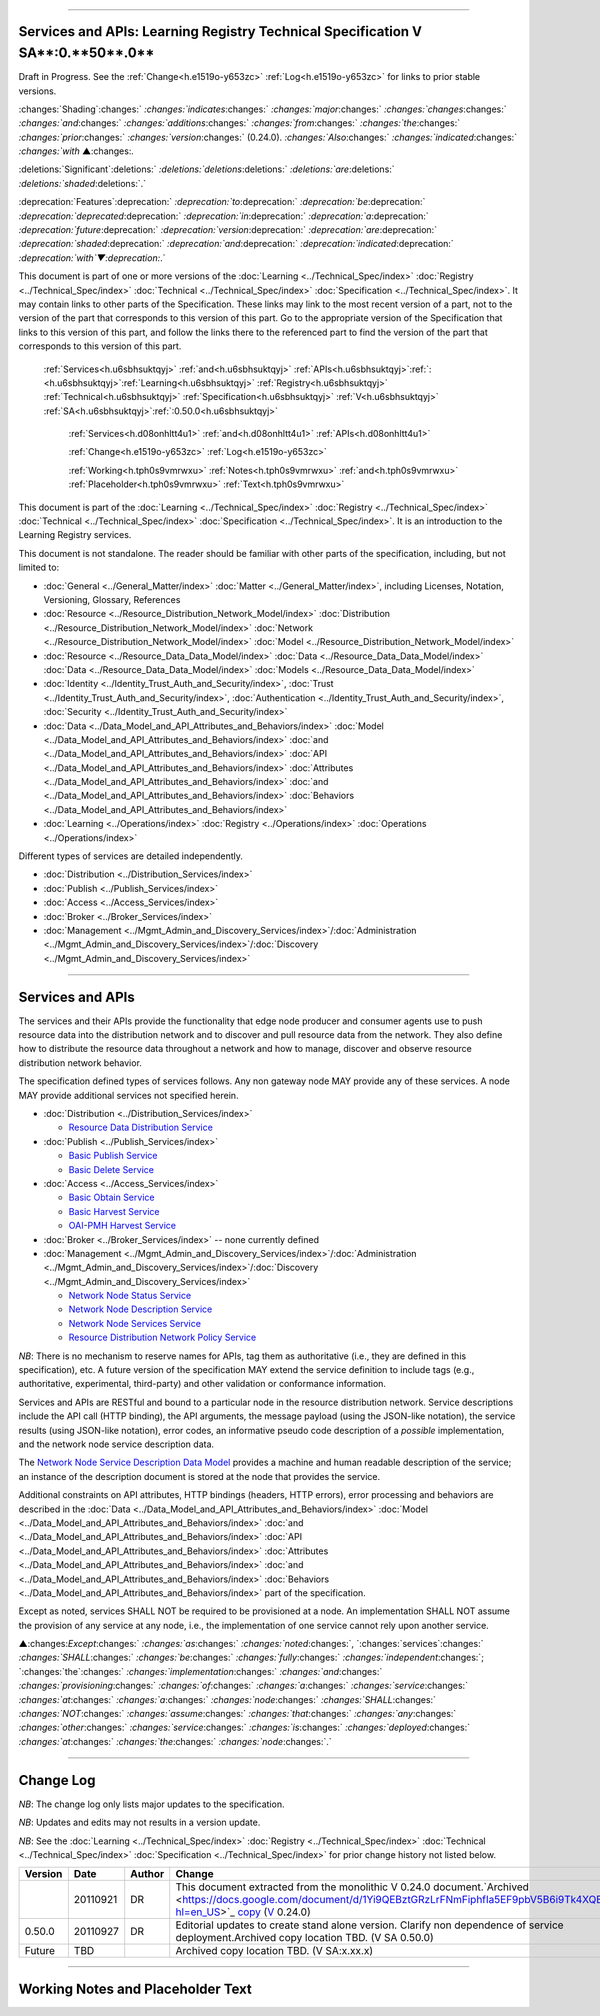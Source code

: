 

""""""""""""""""""""""""""""""""""""""""""""""""""""""""""""""""""""""""""""""""""""""""""""""""""""""""""""""""""""""""""""""

.. _h.u6sbhsuktqyj:

Services and APIs: **Learning** **Registry** **Technical** **Specification** **V** **SA****:0.**50**.0**
""""""""""""""""""""""""""""""""""""""""""""""""""""""""""""""""""""""""""""""""""""""""""""""""""""""""""""""""""""""""""""""

Draft in Progress.
See the :ref:`Change<h.e1519o-y653zc>` :ref:`Log<h.e1519o-y653zc>` for links to prior stable versions.


:changes:`Shading`:changes:` `:changes:`indicates`:changes:` `:changes:`major`:changes:` `:changes:`changes`:changes:` `:changes:`and`:changes:` `:changes:`additions`:changes:` `:changes:`from`:changes:` `:changes:`the`:changes:` `:changes:`prior`:changes:` `:changes:`version`:changes:` (0.24.0).
`:changes:`Also`:changes:` `:changes:`indicated`:changes:` `:changes:`with` ▲:changes:`.`

:deletions:`Significant`:deletions:` `:deletions:`deletions`:deletions:` `:deletions:`are`:deletions:` `:deletions:`shaded`:deletions:`.`

:deprecation:`Features`:deprecation:` `:deprecation:`to`:deprecation:` `:deprecation:`be`:deprecation:` `:deprecation:`deprecated`:deprecation:` `:deprecation:`in`:deprecation:` `:deprecation:`a`:deprecation:` `:deprecation:`future`:deprecation:` `:deprecation:`version`:deprecation:` `:deprecation:`are`:deprecation:` `:deprecation:`shaded`:deprecation:` `:deprecation:`and`:deprecation:` `:deprecation:`indicated`:deprecation:` `:deprecation:`with`▼:deprecation:`.`

This document is part of one or more versions of the :doc:`Learning <../Technical_Spec/index>` :doc:`Registry <../Technical_Spec/index>` :doc:`Technical <../Technical_Spec/index>` :doc:`Specification <../Technical_Spec/index>`. It may contain links to other parts of the Specification.
These links may link to the most recent version of a part, not to the version of the part that corresponds to this version of this part.
Go to the appropriate version of the Specification that links to this version of this part, and follow the links there to the referenced part to find the version of the part that corresponds to this version of this part.

    :ref:`Services<h.u6sbhsuktqyj>` :ref:`and<h.u6sbhsuktqyj>` :ref:`APIs<h.u6sbhsuktqyj>`:ref:`: <h.u6sbhsuktqyj>`:ref:`Learning<h.u6sbhsuktqyj>` :ref:`Registry<h.u6sbhsuktqyj>` :ref:`Technical<h.u6sbhsuktqyj>` :ref:`Specification<h.u6sbhsuktqyj>` :ref:`V<h.u6sbhsuktqyj>` :ref:`SA<h.u6sbhsuktqyj>`:ref:`:0.50.0<h.u6sbhsuktqyj>`

        :ref:`Services<h.d08onhltt4u1>` :ref:`and<h.d08onhltt4u1>` :ref:`APIs<h.d08onhltt4u1>`

        :ref:`Change<h.e1519o-y653zc>` :ref:`Log<h.e1519o-y653zc>`

        :ref:`Working<h.tph0s9vmrwxu>` :ref:`Notes<h.tph0s9vmrwxu>` :ref:`and<h.tph0s9vmrwxu>` :ref:`Placeholder<h.tph0s9vmrwxu>` :ref:`Text<h.tph0s9vmrwxu>`

This document is part of the :doc:`Learning <../Technical_Spec/index>` :doc:`Registry <../Technical_Spec/index>` :doc:`Technical <../Technical_Spec/index>` :doc:`Specification <../Technical_Spec/index>`. It is an introduction to the Learning Registry services.

This document is not standalone.
The reader should be familiar with other parts of the specification, including, but not limited to:

- :doc:`General <../General_Matter/index>` :doc:`Matter <../General_Matter/index>`, including Licenses, Notation, Versioning, Glossary, References

- :doc:`Resource <../Resource_Distribution_Network_Model/index>` :doc:`Distribution <../Resource_Distribution_Network_Model/index>` :doc:`Network <../Resource_Distribution_Network_Model/index>` :doc:`Model <../Resource_Distribution_Network_Model/index>`

- :doc:`Resource <../Resource_Data_Data_Model/index>` :doc:`Data <../Resource_Data_Data_Model/index>` :doc:`Data <../Resource_Data_Data_Model/index>` :doc:`Models <../Resource_Data_Data_Model/index>`

- :doc:`Identity <../Identity_Trust_Auth_and_Security/index>`, :doc:`Trust <../Identity_Trust_Auth_and_Security/index>`, :doc:`Authentication <../Identity_Trust_Auth_and_Security/index>`, :doc:`Security <../Identity_Trust_Auth_and_Security/index>`

- :doc:`Data <../Data_Model_and_API_Attributes_and_Behaviors/index>` :doc:`Model <../Data_Model_and_API_Attributes_and_Behaviors/index>` :doc:`and <../Data_Model_and_API_Attributes_and_Behaviors/index>` :doc:`API <../Data_Model_and_API_Attributes_and_Behaviors/index>` :doc:`Attributes <../Data_Model_and_API_Attributes_and_Behaviors/index>` :doc:`and <../Data_Model_and_API_Attributes_and_Behaviors/index>` :doc:`Behaviors <../Data_Model_and_API_Attributes_and_Behaviors/index>`

- :doc:`Learning <../Operations/index>` :doc:`Registry <../Operations/index>` :doc:`Operations <../Operations/index>`

Different types of services are detailed independently.

- :doc:`Distribution <../Distribution_Services/index>`

- :doc:`Publish <../Publish_Services/index>`

- :doc:`Access <../Access_Services/index>`

- :doc:`Broker <../Broker_Services/index>`

- :doc:`Management <../Mgmt_Admin_and_Discovery_Services/index>`/:doc:`Administration <../Mgmt_Admin_and_Discovery_Services/index>`/:doc:`Discovery <../Mgmt_Admin_and_Discovery_Services/index>`


"""""""""""""""""""""""""""""""""""""""""""""""""""

.. _h.d08onhltt4u1:

**Services** **and** **APIs**
"""""""""""""""""""""""""""""""""""""""""""""""""""

The services and their APIs provide the functionality that edge node producer and consumer agents use to push resource data into the distribution network and to discover and pull resource data from the network.
They also define how to distribute the resource data throughout a network and how to manage, discover and observe resource distribution network behavior.

The specification defined types of services follows.
Any non gateway node MAY provide any of these services.
A node MAY provide additional services not specified herein.


- :doc:`Distribution <../Distribution_Services/index>`

  - `Resource <https://docs.google.com/a/learningregistry.org/document/d/1HW_JJBiWxNHoA5L1TuZrjWeK-DaFF0FTeMZBNIL5MqI/edit?hl=en_US#heading=h.vb0xt6mhzmg2>`_ `Data <https://docs.google.com/a/learningregistry.org/document/d/1HW_JJBiWxNHoA5L1TuZrjWeK-DaFF0FTeMZBNIL5MqI/edit?hl=en_US#heading=h.vb0xt6mhzmg2>`_ `Distribution <https://docs.google.com/a/learningregistry.org/document/d/1HW_JJBiWxNHoA5L1TuZrjWeK-DaFF0FTeMZBNIL5MqI/edit?hl=en_US#heading=h.vb0xt6mhzmg2>`_ `Service <https://docs.google.com/a/learningregistry.org/document/d/1HW_JJBiWxNHoA5L1TuZrjWeK-DaFF0FTeMZBNIL5MqI/edit?hl=en_US#heading=h.vb0xt6mhzmg2>`_

- :doc:`Publish <../Publish_Services/index>`

  - `Basic <https://docs.google.com/a/learningregistry.org/document/d/1kgTyRk1kIM3QvfU2JB1C9ARMuL7fCqsba7mOLQ3IKlw/edit?hl=en_US#heading=h.aera9k-4u6l42>`_ `Publish <https://docs.google.com/a/learningregistry.org/document/d/1kgTyRk1kIM3QvfU2JB1C9ARMuL7fCqsba7mOLQ3IKlw/edit?hl=en_US#heading=h.aera9k-4u6l42>`_ `Service <https://docs.google.com/a/learningregistry.org/document/d/1kgTyRk1kIM3QvfU2JB1C9ARMuL7fCqsba7mOLQ3IKlw/edit?hl=en_US#heading=h.aera9k-4u6l42>`_

  - `Basic <https://docs.google.com/a/learningregistry.org/document/d/1kgTyRk1kIM3QvfU2JB1C9ARMuL7fCqsba7mOLQ3IKlw/edit?hl=en_US#heading=h.rfe7ga-6sbjly>`_ `Delete <https://docs.google.com/a/learningregistry.org/document/d/1kgTyRk1kIM3QvfU2JB1C9ARMuL7fCqsba7mOLQ3IKlw/edit?hl=en_US#heading=h.rfe7ga-6sbjly>`_ `Service <https://docs.google.com/a/learningregistry.org/document/d/1kgTyRk1kIM3QvfU2JB1C9ARMuL7fCqsba7mOLQ3IKlw/edit?hl=en_US#heading=h.rfe7ga-6sbjly>`_

- :doc:`Access <../Access_Services/index>`

  - `Basic <https://docs.google.com/a/learningregistry.org/document/d/1RRR7ZUjZRYgIyoIXPLsAZKluahqY7_Q7Gb00PHGHw8A/edit?hl=en_US#heading=h.23ll5s-2p4zua>`_ `Obtain <https://docs.google.com/a/learningregistry.org/document/d/1RRR7ZUjZRYgIyoIXPLsAZKluahqY7_Q7Gb00PHGHw8A/edit?hl=en_US#heading=h.23ll5s-2p4zua>`_ `Service <https://docs.google.com/a/learningregistry.org/document/d/1RRR7ZUjZRYgIyoIXPLsAZKluahqY7_Q7Gb00PHGHw8A/edit?hl=en_US#heading=h.23ll5s-2p4zua>`_

  - `Basic <https://docs.google.com/a/learningregistry.org/document/d/1RRR7ZUjZRYgIyoIXPLsAZKluahqY7_Q7Gb00PHGHw8A/edit?hl=en_US#heading=h.s3sst6-69kzq1>`_ `Harvest <https://docs.google.com/a/learningregistry.org/document/d/1RRR7ZUjZRYgIyoIXPLsAZKluahqY7_Q7Gb00PHGHw8A/edit?hl=en_US#heading=h.s3sst6-69kzq1>`_ `Service <https://docs.google.com/a/learningregistry.org/document/d/1RRR7ZUjZRYgIyoIXPLsAZKluahqY7_Q7Gb00PHGHw8A/edit?hl=en_US#heading=h.s3sst6-69kzq1>`_

  - `OAI <https://docs.google.com/a/learningregistry.org/document/d/1RRR7ZUjZRYgIyoIXPLsAZKluahqY7_Q7Gb00PHGHw8A/edit?hl=en_US#heading=h.art057-hbjxj4>`_-`PMH <https://docs.google.com/a/learningregistry.org/document/d/1RRR7ZUjZRYgIyoIXPLsAZKluahqY7_Q7Gb00PHGHw8A/edit?hl=en_US#heading=h.art057-hbjxj4>`_ `Harvest <https://docs.google.com/a/learningregistry.org/document/d/1RRR7ZUjZRYgIyoIXPLsAZKluahqY7_Q7Gb00PHGHw8A/edit?hl=en_US#heading=h.art057-hbjxj4>`_ `Service <https://docs.google.com/a/learningregistry.org/document/d/1RRR7ZUjZRYgIyoIXPLsAZKluahqY7_Q7Gb00PHGHw8A/edit?hl=en_US#heading=h.art057-hbjxj4>`_

- :doc:`Broker <../Broker_Services/index>` -- none currently defined

- :doc:`Management <../Mgmt_Admin_and_Discovery_Services/index>`/:doc:`Administration <../Mgmt_Admin_and_Discovery_Services/index>`/:doc:`Discovery <../Mgmt_Admin_and_Discovery_Services/index>`

  - `Network <https://docs.google.com/a/learningregistry.org/document/d/1lATgircOBUOmsoFwia8su2o--TZ88AG4GOmn5NQ6jAc/edit?hl=en_US#heading=h.x3qh8x-kqmikf>`_ `Node <https://docs.google.com/a/learningregistry.org/document/d/1lATgircOBUOmsoFwia8su2o--TZ88AG4GOmn5NQ6jAc/edit?hl=en_US#heading=h.x3qh8x-kqmikf>`_ `Status <https://docs.google.com/a/learningregistry.org/document/d/1lATgircOBUOmsoFwia8su2o--TZ88AG4GOmn5NQ6jAc/edit?hl=en_US#heading=h.x3qh8x-kqmikf>`_ `Service <https://docs.google.com/a/learningregistry.org/document/d/1lATgircOBUOmsoFwia8su2o--TZ88AG4GOmn5NQ6jAc/edit?hl=en_US#heading=h.x3qh8x-kqmikf>`_

  - `Network <https://docs.google.com/a/learningregistry.org/document/d/1lATgircOBUOmsoFwia8su2o--TZ88AG4GOmn5NQ6jAc/edit?hl=en_US#heading=h.ixbka3-k9h0vx>`_ `Node <https://docs.google.com/a/learningregistry.org/document/d/1lATgircOBUOmsoFwia8su2o--TZ88AG4GOmn5NQ6jAc/edit?hl=en_US#heading=h.ixbka3-k9h0vx>`_ `Description <https://docs.google.com/a/learningregistry.org/document/d/1lATgircOBUOmsoFwia8su2o--TZ88AG4GOmn5NQ6jAc/edit?hl=en_US#heading=h.ixbka3-k9h0vx>`_ `Service <https://docs.google.com/a/learningregistry.org/document/d/1lATgircOBUOmsoFwia8su2o--TZ88AG4GOmn5NQ6jAc/edit?hl=en_US#heading=h.ixbka3-k9h0vx>`_

  - `Network <https://docs.google.com/a/learningregistry.org/document/d/1lATgircOBUOmsoFwia8su2o--TZ88AG4GOmn5NQ6jAc/edit?hl=en_US#heading=h.5l0qus-ugg81l>`_ `Node <https://docs.google.com/a/learningregistry.org/document/d/1lATgircOBUOmsoFwia8su2o--TZ88AG4GOmn5NQ6jAc/edit?hl=en_US#heading=h.5l0qus-ugg81l>`_ `Services <https://docs.google.com/a/learningregistry.org/document/d/1lATgircOBUOmsoFwia8su2o--TZ88AG4GOmn5NQ6jAc/edit?hl=en_US#heading=h.5l0qus-ugg81l>`_ `Service <https://docs.google.com/a/learningregistry.org/document/d/1lATgircOBUOmsoFwia8su2o--TZ88AG4GOmn5NQ6jAc/edit?hl=en_US#heading=h.5l0qus-ugg81l>`_

  - `Resource <https://docs.google.com/a/learningregistry.org/document/d/1lATgircOBUOmsoFwia8su2o--TZ88AG4GOmn5NQ6jAc/edit?hl=en_US#heading=h.jlubtj-czhato>`_ `Distribution <https://docs.google.com/a/learningregistry.org/document/d/1lATgircOBUOmsoFwia8su2o--TZ88AG4GOmn5NQ6jAc/edit?hl=en_US#heading=h.jlubtj-czhato>`_ `Network <https://docs.google.com/a/learningregistry.org/document/d/1lATgircOBUOmsoFwia8su2o--TZ88AG4GOmn5NQ6jAc/edit?hl=en_US#heading=h.jlubtj-czhato>`_ `Policy <https://docs.google.com/a/learningregistry.org/document/d/1lATgircOBUOmsoFwia8su2o--TZ88AG4GOmn5NQ6jAc/edit?hl=en_US#heading=h.jlubtj-czhato>`_ `Service <https://docs.google.com/a/learningregistry.org/document/d/1lATgircOBUOmsoFwia8su2o--TZ88AG4GOmn5NQ6jAc/edit?hl=en_US#heading=h.jlubtj-czhato>`_

*NB*: There is no mechanism to reserve names for APIs, tag them as authoritative (i.e., they are defined in this specification), etc.
A future version of the specification MAY extend the service definition to include tags (e.g., authoritative, experimental, third-party) and other validation or conformance information.

Services and APIs are RESTful and bound to a particular node in the resource distribution network.
Service descriptions include the API call (HTTP binding), the API arguments, the message payload (using the JSON-like notation), the service results (using JSON-like notation), error codes, an informative pseudo code description of a *possible* implementation, and the network node service description data.

The `Network <https://docs.google.com/a/learningregistry.org/document/d/1msnZC6RU9N72Omau0F4FNBO5YCU6hZrG1kKRs_z42Mc/edit?hl=en_US#heading=h.z0spjmvlcbb9>`_ `Node <https://docs.google.com/a/learningregistry.org/document/d/1msnZC6RU9N72Omau0F4FNBO5YCU6hZrG1kKRs_z42Mc/edit?hl=en_US#heading=h.z0spjmvlcbb9>`_ `Service <https://docs.google.com/a/learningregistry.org/document/d/1msnZC6RU9N72Omau0F4FNBO5YCU6hZrG1kKRs_z42Mc/edit?hl=en_US#heading=h.z0spjmvlcbb9>`_ `Description <https://docs.google.com/a/learningregistry.org/document/d/1msnZC6RU9N72Omau0F4FNBO5YCU6hZrG1kKRs_z42Mc/edit?hl=en_US#heading=h.z0spjmvlcbb9>`_ `Data <https://docs.google.com/a/learningregistry.org/document/d/1msnZC6RU9N72Omau0F4FNBO5YCU6hZrG1kKRs_z42Mc/edit?hl=en_US#heading=h.z0spjmvlcbb9>`_ `Model <https://docs.google.com/a/learningregistry.org/document/d/1msnZC6RU9N72Omau0F4FNBO5YCU6hZrG1kKRs_z42Mc/edit?hl=en_US#heading=h.z0spjmvlcbb9>`_ provides a machine and human readable description of the service; an instance of the description document is stored at the node that provides the service.

Additional constraints on API attributes, HTTP bindings (headers, HTTP errors), error processing and behaviors are  described in the :doc:`Data <../Data_Model_and_API_Attributes_and_Behaviors/index>` :doc:`Model <../Data_Model_and_API_Attributes_and_Behaviors/index>` :doc:`and <../Data_Model_and_API_Attributes_and_Behaviors/index>` :doc:`API <../Data_Model_and_API_Attributes_and_Behaviors/index>` :doc:`Attributes <../Data_Model_and_API_Attributes_and_Behaviors/index>` :doc:`and <../Data_Model_and_API_Attributes_and_Behaviors/index>` :doc:`Behaviors <../Data_Model_and_API_Attributes_and_Behaviors/index>` part of the specification.

Except as noted, services SHALL NOT be required to be provisioned at a node.
An implementation SHALL NOT assume the provision of any service at any node, i.e., the implementation of one service cannot rely upon another service.

▲:changes:`Except`:changes:` `:changes:`as`:changes:` `:changes:`noted`:changes:`, `:changes:`services`:changes:` `:changes:`SHALL`:changes:` `:changes:`be`:changes:` `:changes:`fully`:changes:` `:changes:`independent`:changes:`; `:changes:`the`:changes:` `:changes:`implementation`:changes:` `:changes:`and`:changes:` `:changes:`provisioning`:changes:` `:changes:`of`:changes:` `:changes:`a`:changes:` `:changes:`service`:changes:` `:changes:`at`:changes:` `:changes:`a`:changes:` `:changes:`node`:changes:` `:changes:`SHALL`:changes:` `:changes:`NOT`:changes:` `:changes:`assume`:changes:` `:changes:`that`:changes:` `:changes:`any`:changes:` `:changes:`other`:changes:` `:changes:`service`:changes:` `:changes:`is`:changes:` `:changes:`deployed`:changes:` `:changes:`at`:changes:` `:changes:`the`:changes:` `:changes:`node`:changes:`.`


"""""""""""""""""""""""""""""""""""""""""

.. _h.e1519o-y653zc:

**Change** **Log**
"""""""""""""""""""""""""""""""""""""""""

*NB*: The change log only lists major updates to the specification.


*NB*: Updates and edits may not results in a version update.

*NB*: See the :doc:`Learning <../Technical_Spec/index>` :doc:`Registry <../Technical_Spec/index>` :doc:`Technical <../Technical_Spec/index>` :doc:`Specification <../Technical_Spec/index>` for prior change history not listed below.

+-------------+----------+------------+-------------------------------------------------------------------------------------------------------------------------------------------------------------------------------------------------------------------------------------------------------------------------------------------------------------------------------------------------------------------------------------------------+
| **Version** | **Date** | **Author** | **Change**                                                                                                                                                                                                                                                                                                                                                                                      |
+-------------+----------+------------+-------------------------------------------------------------------------------------------------------------------------------------------------------------------------------------------------------------------------------------------------------------------------------------------------------------------------------------------------------------------------------------------------+
|             | 20110921 | DR         | This document extracted from the monolithic V 0.24.0 document.`Archived <https://docs.google.com/document/d/1Yi9QEBztGRzLrFNmFiphfIa5EF9pbV5B6i9Tk4XQEXs/edit?hl=en_US>`_ `copy <https://docs.google.com/document/d/1Yi9QEBztGRzLrFNmFiphfIa5EF9pbV5B6i9Tk4XQEXs/edit?hl=en_US>`_ (`V <https://docs.google.com/document/d/1Yi9QEBztGRzLrFNmFiphfIa5EF9pbV5B6i9Tk4XQEXs/edit?hl=en_US>`_ 0.24.0) |
+-------------+----------+------------+-------------------------------------------------------------------------------------------------------------------------------------------------------------------------------------------------------------------------------------------------------------------------------------------------------------------------------------------------------------------------------------------------+
| 0.50.0      | 20110927 | DR         | Editorial updates to create stand alone version. Clarify non dependence of service deployment.Archived copy location TBD. (V SA 0.50.0)                                                                                                                                                                                                                                                         |
+-------------+----------+------------+-------------------------------------------------------------------------------------------------------------------------------------------------------------------------------------------------------------------------------------------------------------------------------------------------------------------------------------------------------------------------------------------------+
| Future      | TBD      |            | Archived copy location TBD. (V SA:x.xx.x)                                                                                                                                                                                                                                                                                                                                                       |
+-------------+----------+------------+-------------------------------------------------------------------------------------------------------------------------------------------------------------------------------------------------------------------------------------------------------------------------------------------------------------------------------------------------------------------------------------------------+


""""""""""""""""""""""""""""""""""""""""""""""""""""""""""""""""""""""""""""

.. _h.tph0s9vmrwxu:

**Working** **Notes** **and** **Placeholder** **Text**
""""""""""""""""""""""""""""""""""""""""""""""""""""""""""""""""""""""""""""

.. role:: deprecation

.. role:: deletions

.. role:: changes

